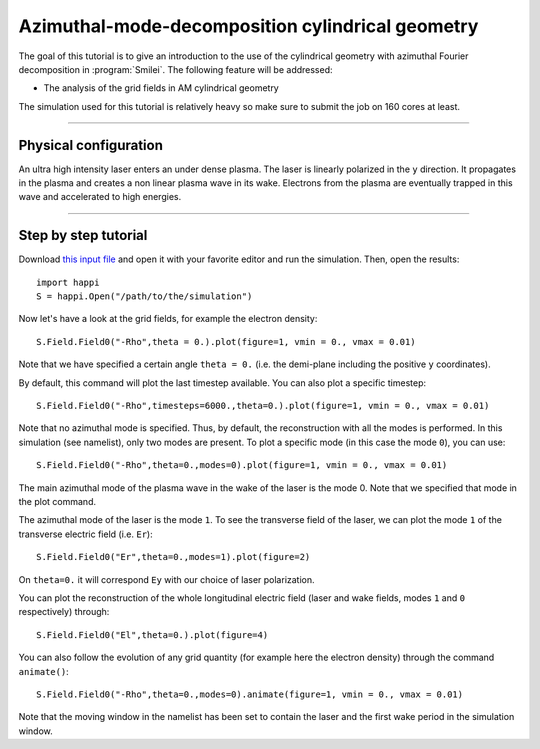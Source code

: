 Azimuthal-mode-decomposition cylindrical geometry
------------------------------------------------------

The goal of this tutorial is to give an introduction to the use of the cylindrical geometry 
with azimuthal Fourier decomposition in :program:`Smilei`.
The following feature will be addressed:

* The analysis of the grid fields in AM cylindrical geometry

The simulation used for this tutorial is relatively heavy so make sure to submit the job on 160 cores at least.


----

Physical configuration
^^^^^^^^^^^^^^^^^^^^^^^^

An ultra high intensity laser enters an under dense plasma. 
The laser is linearly polarized in the ``y`` direction.
It propagates in the plasma and creates a non linear plasma wave in its wake.
Electrons from the plasma are eventually trapped in this wave and accelerated to high energies.


----


Step by step tutorial
^^^^^^^^^^^^^^^^^^^^^^^^

Download  `this input file <laser_wake_AM.py>`_ and open it with your favorite editor and run the simulation.
Then, open the results::

  import happi
  S = happi.Open("/path/to/the/simulation") 

Now let's have a look at the grid fields, for example the electron density::

  S.Field.Field0("-Rho",theta = 0.).plot(figure=1, vmin = 0., vmax = 0.01)

Note that we have specified a certain angle ``theta = 0.`` (i.e. the demi-plane including the positive ``y`` coordinates).

By default, this command will plot the last timestep available. You can also plot a specific timestep::
  
  S.Field.Field0("-Rho",timesteps=6000.,theta=0.).plot(figure=1, vmin = 0., vmax = 0.01)

Note that no azimuthal mode is specified. Thus, by default, the reconstruction with all the modes is performed.
In this simulation (see namelist), only two modes are present.
To plot a specific mode (in this case the mode ``0``), you can use::

  S.Field.Field0("-Rho",theta=0.,modes=0).plot(figure=1, vmin = 0., vmax = 0.01)

The main azimuthal mode of the plasma wave in the wake of the laser is the mode 0.
Note that we specified that mode in the plot command.

The azimuthal mode of the laser is the mode ``1``. 
To see the transverse field of the laser, we can plot the mode ``1`` of 
the transverse electric field (i.e. ``Er``)::

  S.Field.Field0("Er",theta=0.,modes=1).plot(figure=2)

On ``theta=0.`` it will correspond ``Ey`` with our choice of laser polarization.

You can plot the reconstruction of the whole longitudinal electric 
field (laser and wake fields, modes ``1`` and ``0`` respectively) through::

  S.Field.Field0("El",theta=0.).plot(figure=4)

You can also follow the evolution of any grid quantity (for example here the electron density) through the command ``animate()``::

  S.Field.Field0("-Rho",theta=0.,modes=0).animate(figure=1, vmin = 0., vmax = 0.01)

Note that the moving window in the namelist has been set to contain the laser and the first wake period in the simulation window.